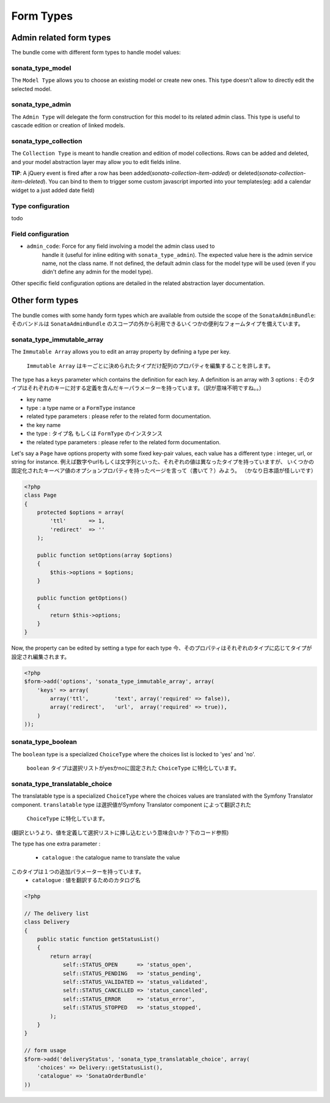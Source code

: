 Form Types
==========

Admin related form types
------------------------

The bundle come with different form types to handle model values:

sonata_type_model
^^^^^^^^^^^^^^^^^

The ``Model Type`` allows you to choose an existing model or create new ones. 
This type doesn't allow to directly edit the selected model.

sonata_type_admin
^^^^^^^^^^^^^^^^^

The ``Admin Type`` will delegate the form construction for this model to its 
related admin class. This type is useful to cascade edition or creation of 
linked models.

sonata_type_collection
^^^^^^^^^^^^^^^^^^^^^^

The ``Collection Type`` is meant to handle creation and edition of model 
collections. Rows can be added and deleted, and your model abstraction layer may
allow you to edit fields inline.

**TIP**: A jQuery event is fired after a row has been added(*sonata-collection-item-added*) or deleted(*sonata-collection-item-deleted*). You can bind to them to trigger some custom javascript imported into your templates(eg: add a calendar widget to a just added date field)

Type configuration
^^^^^^^^^^^^^^^^^^

todo


Field configuration
^^^^^^^^^^^^^^^^^^^

- ``admin_code``: Force for any field involving a model the admin class used to 
    handle it (useful for inline editing with ``sonata_type_admin``). The 
    expected value here is the admin service name, not the class name. If not 
    defined, the default admin class for the model type will be used (even if 
    you didn't define any admin for the model type).

Other specific field configuration options are detailed in the related 
abstraction layer documentation.

Other form types
----------------

The bundle comes with some handy form types which are available from outside the
scope of the ``SonataAdminBundle``:
そのバンドルは ``SonataAdminBundle`` のスコープの外から利用できるいくつかの便利なフォームタイプを備えています。

sonata_type_immutable_array
^^^^^^^^^^^^^^^^^^^^^^^^^^^

The ``Immutable Array`` allows you to edit an array property by defining a type 
per key.
 ``Immutable Array`` はキーごとに決められたタイプだけ配列のプロパティを編集することを許します。

The type has a ``keys`` parameter which contains the definition for each key. 
A definition is an array with 3 options :
そのタイプはそれぞれのキーに対する定義を含んだキーパラメーターを持っています。（訳が意味不明ですね。。） 
* key name
* type : a type name or a ``FormType`` instance
* related type parameters : please refer to the related form documentation. * the key name
* the type : タイプ名 もしくは ``FormType`` のインスタンス
* the related type parameters : please refer to the related form documentation.

Let's say a ``Page`` have options property with some fixed key-pair values, each
value has a different type : integer, url, or string for instance.
例えば数字やurlもしくは文字列といった、それぞれの値は異なったタイプを持っていますが、
いくつかの固定化されたキーペア値のオプションプロパティを持ったページを言って（書いて？）みよう。
（かなり日本語が怪しいです）

.. code-block:: php

    <?php
    class Page
    {
        protected $options = array(
            'ttl'       => 1,
            'redirect'  => ''
        );

        public function setOptions(array $options)
        {
            $this->options = $options;
        }

        public function getOptions()
        {
            return $this->options;
        }
    }

Now, the property can be edited by setting a type for each type
今、そのプロパティはそれぞれのタイプに応じてタイプが設定され編集されます。

.. code-block:: php

        <?php
        $form->add('options', 'sonata_type_immutable_array', array(
            'keys' => array(
                array('ttl',        'text', array('required' => false)),
                array('redirect',   'url',  array('required' => true)),
            )
        ));


sonata_type_boolean
^^^^^^^^^^^^^^^^^^^

The ``boolean`` type is a specialized ``ChoiceType`` where the choices list is 
locked to 'yes' and 'no'.
 ``boolean`` タイプは選択リストがyesかnoに固定された ``ChoiceType`` に特化しています。

sonata_type_translatable_choice
^^^^^^^^^^^^^^^^^^^^^^^^^^^^^^^

The translatable type is a specialized ``ChoiceType`` where the choices values 
are translated with the Symfony Translator component.
``translatable`` type は選択値がSymfony Translator component によって翻訳された
 ``ChoiceType`` に特化しています。
(翻訳というより、値を定義して選択リストに挿し込むという意味合いか？下のコード参照)

The type has one extra parameter :

 * ``catalogue`` : the catalogue name to translate the value

このタイプは１つの追加パラメーターを持っています。
 * ``catalogue`` : 値を翻訳するためのカタログ名


.. code-block:: php

    <?php

    // The delivery list
    class Delivery
    {
        public static function getStatusList()
        {
            return array(
                self::STATUS_OPEN      => 'status_open',
                self::STATUS_PENDING   => 'status_pending',
                self::STATUS_VALIDATED => 'status_validated',
                self::STATUS_CANCELLED => 'status_cancelled',
                self::STATUS_ERROR     => 'status_error',
                self::STATUS_STOPPED   => 'status_stopped',
            );
        }
    }

    // form usage
    $form->add('deliveryStatus', 'sonata_type_translatable_choice', array(
        'choices' => Delivery::getStatusList(),
        'catalogue' => 'SonataOrderBundle'
    ))
